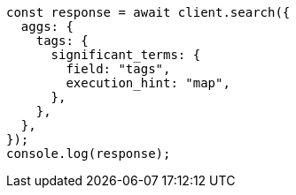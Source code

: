 // This file is autogenerated, DO NOT EDIT
// Use `node scripts/generate-docs-examples.js` to generate the docs examples

[source, js]
----
const response = await client.search({
  aggs: {
    tags: {
      significant_terms: {
        field: "tags",
        execution_hint: "map",
      },
    },
  },
});
console.log(response);
----
